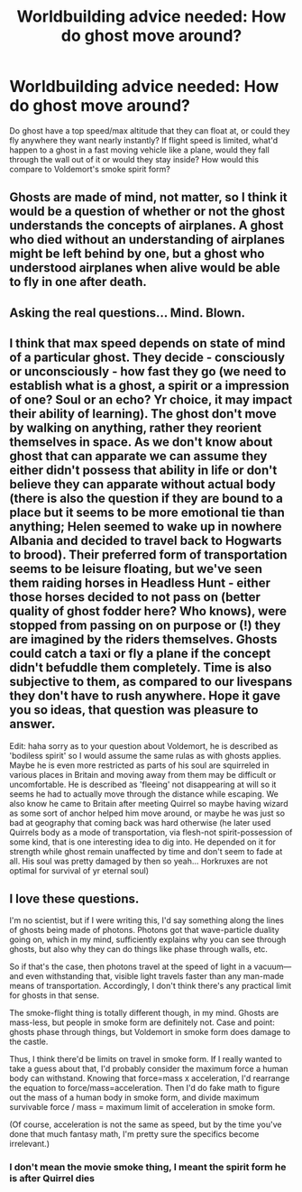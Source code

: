 #+TITLE: Worldbuilding advice needed: How do ghost move around?

* Worldbuilding advice needed: How do ghost move around?
:PROPERTIES:
:Author: 15_Redstones
:Score: 7
:DateUnix: 1590758470.0
:DateShort: 2020-May-29
:FlairText: Discussion
:END:
Do ghost have a top speed/max altitude that they can float at, or could they fly anywhere they want nearly instantly? If flight speed is limited, what'd happen to a ghost in a fast moving vehicle like a plane, would they fall through the wall out of it or would they stay inside? How would this compare to Voldemort's smoke spirit form?


** Ghosts are made of mind, not matter, so I think it would be a question of whether or not the ghost understands the concepts of airplanes. A ghost who died without an understanding of airplanes might be left behind by one, but a ghost who understood airplanes when alive would be able to fly in one after death.
:PROPERTIES:
:Author: MTheLoud
:Score: 7
:DateUnix: 1590768673.0
:DateShort: 2020-May-29
:END:


** Asking the real questions... Mind. Blown.
:PROPERTIES:
:Score: 7
:DateUnix: 1590760560.0
:DateShort: 2020-May-29
:END:


** I think that max speed depends on state of mind of a particular ghost. They decide - consciously or unconsciously - how fast they go (we need to establish what is a ghost, a spirit or a impression of one? Soul or an echo? Yr choice, it may impact their ability of learning). The ghost don't move by walking on anything, rather they reorient themselves in space. As we don't know about ghost that can apparate we can assume they either didn't possess that ability in life or don't believe they can apparate without actual body (there is also the question if they are bound to a place but it seems to be more emotional tie than anything; Helen seemed to wake up in nowhere Albania and decided to travel back to Hogwarts to brood). Their preferred form of transportation seems to be leisure floating, but we've seen them raiding horses in Headless Hunt - either those horses decided to not pass on (better quality of ghost fodder here? Who knows), were stopped from passing on on purpose or (!) they are imagined by the riders themselves. Ghosts could catch a taxi or fly a plane if the concept didn't befuddle them completely. Time is also subjective to them, as compared to our livespans they don't have to rush anywhere. Hope it gave you so ideas, that question was pleasure to answer.

Edit: haha sorry as to your question about Voldemort, he is described as 'bodiless spirit' so I would assume the same rulas as with ghosts applies. Maybe he is even more restricted as parts of his soul are squirreled in various places in Britain and moving away from them may be difficult or uncomfortable. He is described as 'fleeing' not disappearing at will so it seems he had to actually move through the distance while escaping. We also know he came to Britain after meeting Quirrel so maybe having wizard as some sort of anchor helped him move around, or maybe he was just so bad at geography that coming back was hard otherwise (he later used Quirrels body as a mode of transportation, via flesh-not spirit-possession of some kind, that is one interesting idea to dig into. He depended on it for strength while ghost remain unaffected by time and don't seem to fade at all. His soul was pretty damaged by then so yeah... Horkruxes are not optimal for survival of yr eternal soul)
:PROPERTIES:
:Author: MoDthestralHostler
:Score: 1
:DateUnix: 1590798240.0
:DateShort: 2020-May-30
:END:


** I love these questions.

I'm no scientist, but if I were writing this, I'd say something along the lines of ghosts being made of photons. Photons got that wave-particle duality going on, which in my mind, sufficiently explains why you can see through ghosts, but also why they can do things like phase through walls, etc.

So if that's the case, then photons travel at the speed of light in a vacuum---and even withstanding that, visible light travels faster than any man-made means of transportation. Accordingly, I don't think there's any practical limit for ghosts in that sense.

The smoke-flight thing is totally different though, in my mind. Ghosts are mass-less, but people in smoke form are definitely not. Case and point: ghosts phase through things, but Voldemort in smoke form does damage to the castle.

Thus, I think there'd be limits on travel in smoke form. If I really wanted to take a guess about that, I'd probably consider the maximum force a human body can withstand. Knowing that force=mass x acceleration, I'd rearrange the equation to force/mass=acceleration. Then I'd do fake math to figure out the mass of a human body in smoke form, and divide maximum survivable force / mass = maximum limit of acceleration in smoke form.

(Of course, acceleration is not the same as speed, but by the time you've done that much fantasy math, I'm pretty sure the specifics become irrelevant.)
:PROPERTIES:
:Author: Jennarated_Anomaly
:Score: 0
:DateUnix: 1590768181.0
:DateShort: 2020-May-29
:END:

*** I don't mean the movie smoke thing, I meant the spirit form he is after Quirrel dies
:PROPERTIES:
:Author: 15_Redstones
:Score: 1
:DateUnix: 1590769190.0
:DateShort: 2020-May-29
:END:
